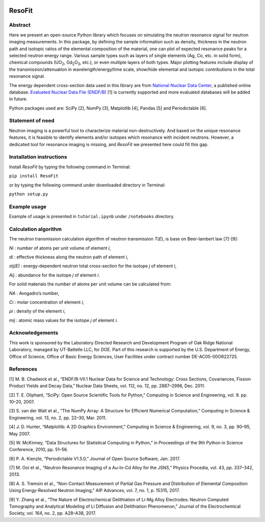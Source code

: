 |pypi version| |Build Status| |codecov| |Documentation Status|

ResoFit
=======

Abstract
~~~~~~~~

Here we present an open-source Python library which focuses on
simulating the neutron resonance signal for neutron imaging
measurements. In this package, by defining the sample information such
as density, thickness in the neutron path and isotopic ratios of the
elemental composition of the material, one can plot of expected
resonance peaks for a selected neutron energy range. Various sample
types such as layers of single elements (Ag, Co, etc. in solid form),
chemical compounds (UO\ :sub:`2`, Gd\ :sub:`2`\O\ :sub:`3`, etc.), or even multiple layers of both
types. Major plotting features include display of the
transmission/attenuation in wavelength/energy/time scale, show/hide
elemental and isotopic contributions in the total resonance signal.

The energy dependent cross-section data used in this library are from
`National Nuclear Data Center <http://www.nndc.bnl.gov/>`__, a published
online database. `Evaluated Nuclear Data File
(ENDF/B) <http://www.nndc.bnl.gov/exfor/endf00.jsp>`__ [1] is currently
supported and more evaluated databases will be added in future.

Python packages used are: SciPy [2], NumPy [3], Matplotlib [4], Pandas
[5] and Periodictable [6].

Statement of need
~~~~~~~~~~~~~~~~~

Neutron imaging is a powerful tool to characterize material
non-destructively. And based on the unique resonance features, it is
feasible to identify elements and/or isotopes which resonance with
incident neutrons. However, a dedicated tool for resonance imaging is
missing, and *ResoFit* we presented here could fill this gap.

Installation instructions
~~~~~~~~~~~~~~~~~~~~~~~~~

Install *ResoFit* by typing the following command in Terminal:

``pip install ResoFit``

or by typing the following command under downloaded directory in
Terminal:

``python setup.py``

Example usage
~~~~~~~~~~~~~

Example of usage is presented in ``tutorial.ipynb`` under ``/notebooks``
directory.

Calculation algorithm
~~~~~~~~~~~~~~~~~~~~~

The neutron transmission calculation algorithm of neutron transmission
*T*\ (*E*), is base on Beer-lambert law [7]-[9]:

.. image:: documentation/source/_static/Beer_lambert_law_1.png
    :width: 504px
    :align: center
    :height: 80px
    :alt: Beer-lambert law 1

*Ni* : number of atoms per unit volume of element *i*,

*di* : effective thickness along the neutron path of element *i*,

*σij(E)* : energy-dependent neutron total cross-section for the isotope
*j* of element *i*,

*Aij* : abundance for the isotope *j* of element *i*.

For solid materials the number of atoms per unit volume can be
calculated from:

.. image:: documentation/source/_static/Beer_lambert_law_2.png
    :width: 244px
    :align: center
    :height: 80px
    :alt: Beer-lambert law 2

*NA* : Avogadro’s number,

*Ci* : molar concentration of element *i*,

*ρi* : density of the element *i*,

*mij* : atomic mass values for the isotope *j* of element *i*.

Acknowledgements
~~~~~~~~~~~~~~~~

This work is sponsored by the Laboratory Directed Research and
Development Program of Oak Ridge National Laboratory, managed by
UT-Battelle LLC, for DOE. Part of this research is supported by the U.S.
Department of Energy, Office of Science, Office of Basic Energy
Sciences, User Facilities under contract number DE-AC05-00OR22725.

References
~~~~~~~~~~

[1] M. B. Chadwick et al., “ENDF/B-VII.1 Nuclear Data for Science and
Technology: Cross Sections, Covariances, Fission Product Yields and
Decay Data,” Nuclear Data Sheets, vol. 112, no. 12, pp. 2887–2996, Dec.
2011.

[2] T. E. Oliphant, “SciPy: Open Source Scientific Tools for Python,”
Computing in Science and Engineering, vol. 9. pp. 10–20, 2007.

[3] S. van der Walt et al., “The NumPy Array: A Structure for Efficient
Numerical Computation,” Computing in Science & Engineering, vol. 13, no.
2, pp. 22–30, Mar. 2011.

[4] J. D. Hunter, “Matplotlib: A 2D Graphics Environment,” Computing in
Science & Engineering, vol. 9, no. 3, pp. 90–95, May 2007.

[5] W. McKinney, “Data Structures for Statistical Computing in Python,”
in Proceedings of the 9th Python in Science Conference, 2010, pp. 51–56.

[6] P. A. Kienzle, “Periodictable V1.5.0,” Journal of Open Source
Software, Jan. 2017.

[7] M. Ooi et al., “Neutron Resonance Imaging of a Au-In-Cd Alloy for
the JSNS,” Physics Procedia, vol. 43, pp. 337–342, 2013.

[8] A. S. Tremsin et al., “Non-Contact Measurement of Partial Gas
Pressure and Distribution of Elemental Composition Using Energy-Resolved
Neutron Imaging,” AIP Advances, vol. 7, no. 1, p. 15315, 2017.

[9] Y. Zhang et al., “The Nature of Electrochemical Delithiation of
Li-Mg Alloy Electrodes: Neutron Computed Tomography and Analytical
Modeling of Li Diffusion and Delithiation Phenomenon,” Journal of the
Electrochemical Society, vol. 164, no. 2, pp. A28–A38, 2017.

.. |pypi version| image:: https://img.shields.io/pypi/v/resofit.svg
   :target: https://pypi.python.org/pypi/ResoFit
.. |Build Status| image:: https://travis-ci.org/ornlneutronimaging/ResoFit.svg?branch=master
   :target: https://travis-ci.org/ornlneutronimaging/ResoFit
.. |codecov| image:: https://codecov.io/gh/ornlneutronimaging/ResoFit/branch/master/graph/badge.svg
   :target: https://codecov.io/gh/ornlneutronimaging/ResoFit
.. |Documentation Status| image:: https://readthedocs.org/projects/resofit/badge/?version=latest
   :target: http://resofit.readthedocs.io/en/latest/?badge=latest
